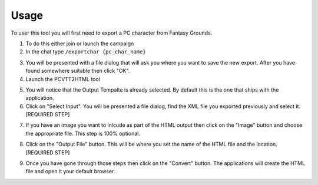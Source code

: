 Usage
=====

To user this tool you will first need to export a PC character from Fantasy Grounds.

1. To do this either join or launch the campaign

2. In the chat type ``/exportchar {pc_char_name}``  

.. image:: /images/FGU_ExportChar.png

3. You will be presented with a file dialog that will ask you where you want to save the new export.  After you have found somewhere suitable then click "OK".

4. Launch the PCVTT2HTML tool

.. image:: /images/tool01.png

5. You will notice that the Output Tempalte is already selected.  By default this is the one that ships with the application.

6. Click on "Select Input".  You will be presented a file dialog, find the XML file you exported previously and select it.  [REQUIRED STEP]

.. image:: /images/tool02.png

7. If you have an image you want to inlcude as part of the HTML output then click on the "Image" button and choose the appropriate file.  This step is 100% optional.

.. image:: /images/tool03.png

8. Click on the "Output File" button.  This will be where you set the name of the HTML file and the location.  [REQUIRED STEP]

.. image:: /images/tool04.png

.. image:: /images/tool05.png

9. Once you have gone through those steps then click on the "Convert" button.  The applications will create the HTML file and open it your default browser.

.. image:: /images/tool06.png

